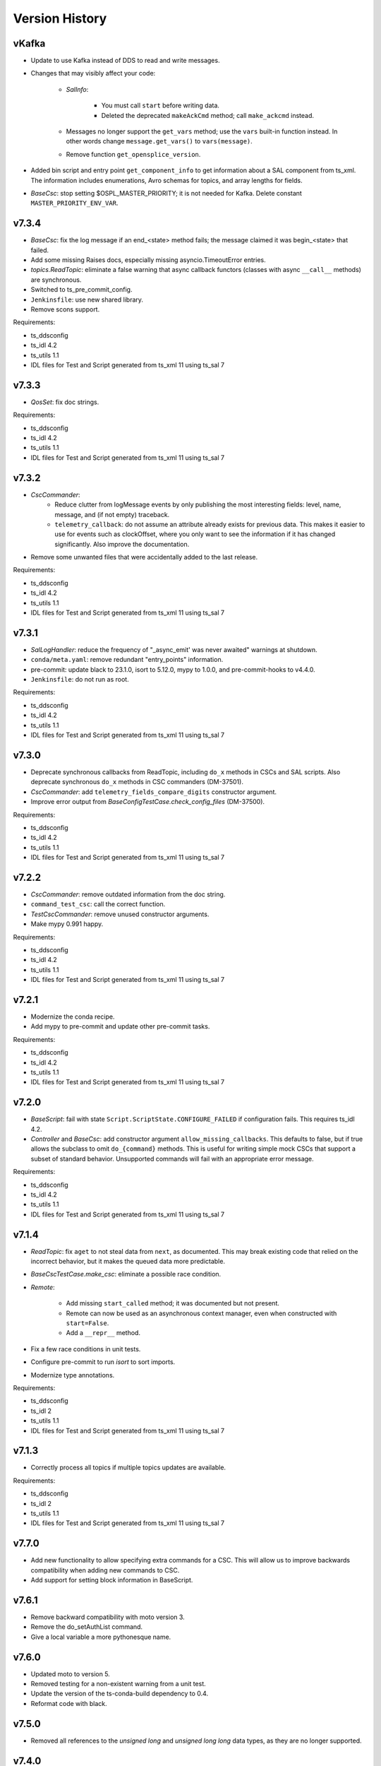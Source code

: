 .. py:currentmodule:: lsst.ts.salobj

.. _lsst.ts.salobj.version_history:

###############
Version History
###############

.. Version 8 of salobj will contain the kafka release.

vKafka
------

* Update to use Kafka instead of DDS to read and write messages.

* Changes that may visibly affect your code:

    * `SalInfo`:
    
        * You must call ``start`` before writing data.
        * Deleted the deprecated ``makeAckCmd`` method; call ``make_ackcmd`` instead.

    * Messages no longer support the ``get_vars`` method; use the ``vars`` built-in function instead.
      In other words change ``message.get_vars()`` to ``vars(message)``.
    * Remove function ``get_opensplice_version``.

* Added bin script and entry point ``get_component_info`` to get information about a SAL component from ts_xml.
  The information includes enumerations, Avro schemas for topics, and array lengths for fields.

* `BaseCsc`: stop setting $OSPL_MASTER_PRIORITY; it is not needed for Kafka.
  Delete constant ``MASTER_PRIORITY_ENV_VAR``.

v7.3.4
------

* `BaseCsc`: fix the log message if an end_<state> method fails; the message claimed it was begin_<state> that failed.
* Add some missing Raises docs, especially missing asyncio.TimeoutError entries.
* `topics.ReadTopic`: eliminate a false warning that async callback functors (classes with async ``__call__`` methods) are synchronous.
* Switched to ts_pre_commit_config.
* ``Jenkinsfile``: use new shared library.
* Remove scons support.

Requirements:

* ts_ddsconfig
* ts_idl 4.2
* ts_utils 1.1
* IDL files for Test and Script generated from ts_xml 11 using ts_sal 7

v7.3.3
------

* `QosSet`: fix doc strings.

Requirements:

* ts_ddsconfig
* ts_idl 4.2
* ts_utils 1.1
* IDL files for Test and Script generated from ts_xml 11 using ts_sal 7

v7.3.2
------

* `CscCommander`:
    * Reduce clutter from logMessage events by only publishing the most interesting fields: 
      level, name, message, and (if not empty) traceback.
    * ``telemetry_callback``: do not assume an attribute already exists for previous data.
      This makes it easier to use for events such as clockOffset, where you only want to see the information if it has changed significantly.
      Also improve the documentation.

* Remove some unwanted files that were accidentally added to the last release.

Requirements:

* ts_ddsconfig
* ts_idl 4.2
* ts_utils 1.1
* IDL files for Test and Script generated from ts_xml 11 using ts_sal 7

v7.3.1
------

* `SalLogHandler`: reduce the frequency of "_async_emit' was never awaited" warnings at shutdown.
* ``conda/meta.yaml``: remove redundant "entry_points" information.
* pre-commit: update black to 23.1.0, isort to 5.12.0, mypy to 1.0.0, and pre-commit-hooks to v4.4.0.
* ``Jenkinsfile``: do not run as root.

Requirements:

* ts_ddsconfig
* ts_idl 4.2
* ts_utils 1.1
* IDL files for Test and Script generated from ts_xml 11 using ts_sal 7

v7.3.0
------

* Deprecate synchronous callbacks from ReadTopic, including ``do_x`` methods in CSCs and SAL scripts.
  Also deprecate synchronous ``do_x`` methods in CSC commanders (DM-37501).
* `CscCommander`: add ``telemetry_fields_compare_digits`` constructor argument.
* Improve error output from `BaseConfigTestCase.check_config_files` (DM-37500).

Requirements:

* ts_ddsconfig
* ts_idl 4.2
* ts_utils 1.1
* IDL files for Test and Script generated from ts_xml 11 using ts_sal 7

v7.2.2
------

* `CscCommander`: remove outdated information from the doc string.
* ``command_test_csc``: call the correct function.
* `TestCscCommander`: remove unused constructor arguments.
* Make mypy 0.991 happy.

Requirements:

* ts_ddsconfig
* ts_idl 4.2
* ts_utils 1.1
* IDL files for Test and Script generated from ts_xml 11 using ts_sal 7

v7.2.1
------

* Modernize the conda recipe.
* Add mypy to pre-commit and update other pre-commit tasks.

Requirements:

* ts_ddsconfig
* ts_idl 4.2
* ts_utils 1.1
* IDL files for Test and Script generated from ts_xml 11 using ts_sal 7

v7.2.0
------

* `BaseScript`: fail with state ``Script.ScriptState.CONFIGURE_FAILED`` if configuration fails.
  This requires ts_idl 4.2.
* `Controller` and `BaseCsc`: add constructor argument ``allow_missing_callbacks``.
  This defaults to false, but if true allows the subclass to omit ``do_{command}`` methods.
  This is useful for writing simple mock CSCs that support a subset of standard behavior.
  Unsupported commands will fail with an appropriate error message.

Requirements:

* ts_ddsconfig
* ts_idl 4.2
* ts_utils 1.1
* IDL files for Test and Script generated from ts_xml 11 using ts_sal 7

v7.1.4
------

* `ReadTopic`: fix ``aget`` to not steal data from ``next``, as documented.
  This may break existing code that relied on the incorrect behavior, but it makes the queued data more predictable.
* `BaseCscTestCase.make_csc`: eliminate a possible race condition.
* `Remote`:

    * Add missing ``start_called`` method; it was documented but not present.
    * Remote can now be used as an asynchronous context manager, even when constructed with ``start=False``.
    * Add a ``__repr__`` method.

* Fix a few race conditions in unit tests.
* Configure pre-commit to run `isort` to sort imports.
* Modernize type annotations.

Requirements:

* ts_ddsconfig
* ts_idl 2
* ts_utils 1.1
* IDL files for Test and Script generated from ts_xml 11 using ts_sal 7

v7.1.3
------

* Correctly process all topics if multiple topics updates are available.

Requirements:

* ts_ddsconfig
* ts_idl 2
* ts_utils 1.1
* IDL files for Test and Script generated from ts_xml 11 using ts_sal 7

v7.7.0
------

* Add new functionality to allow specifying extra commands for a CSC.
  This will allow us to improve backwards compatibility when adding new commands to CSC.
* Add support for setting block information in BaseScript.


v7.6.1
------

* Remove backward compatibility with moto version 3.
* Remove the do_setAuthList command.
* Give a local variable a more pythonesque name.

v7.6.0
------

* Updated moto to version 5.
* Removed testing for a non-existent warning from a unit test.
* Update the version of the ts-conda-build dependency to 0.4.
* Reformat code with black.

v7.5.0
------

* Removed all references to the `unsigned long` and `unsigned long long` data types, as they are no longer supported.

v7.4.0
------

* CSCs now optionally check for an already-running instance when starting.
  This is always on when starting a CSC using the command line/entry point.
  It is off by default when constructing the CSC class directly, to make unit tests start more quickly.
  To support this:

  * Add optional constructor argument ``check_if_duplicate`` to `BaseCsc`, `ConfigurableCsc`, and `TestCsc`.
  * Add optional argument ``check_if_duplicate`` to `BaseCsc.make_from_cmd_line`.

  Note that existing subclasses need not change anything to get the new behavior.
  You may add optional constructor argument ``check_if_duplicate`` if you like, but it is not very useful.
* Added `topics.MockWriteTopic` and `make_mock_write_topics`.
  These are used to test writers (such as ESS data clients) without actually writing data to SAL.
* `topics.SetWriteResult`: change to a dataclass.
* `topics.WriteTopic`: change ``default_force_output`` from a class variable to an instance variable computed in the constructor.
  This simplifies subclassing and makes `topics.MockWriteTopic` practical.

v7.3.4
------

* `BaseCsc`: fix the log message if an end_<state> method fails; the message claimed it was begin_<state> that failed.
* Add some missing Raises docs, especially missing asyncio.TimeoutError entries.
* `topics.ReadTopic`: eliminate a false warning that async callback functors (classes with async ``__call__`` methods) are synchronous.
* Switched to ts_pre_commit_config.
* ``Jenkinsfile``: use new shared library.
* Remove scons support.

Requirements:

* ts_ddsconfig
* ts_idl 4.2
* ts_utils 1.1
* IDL files for Test and Script generated from ts_xml 11 using ts_sal 7

v7.3.3
------

* `QosSet`: fix doc strings.

Requirements:

* ts_ddsconfig
* ts_idl 4.2
* ts_utils 1.1
* IDL files for Test and Script generated from ts_xml 11 using ts_sal 7

v7.3.2
------

* `CscCommander`:
    * Reduce clutter from logMessage events by only publishing the most interesting fields:
      level, name, message, and (if not empty) traceback.
    * ``telemetry_callback``: do not assume an attribute already exists for previous data.
      This makes it easier to use for events such as clockOffset, where you only want to see the information if it has changed significantly.
      Also improve the documentation.

* Remove some unwanted files that were accidentally added to the last release.

Requirements:

* ts_ddsconfig
* ts_idl 4.2
* ts_utils 1.1
* IDL files for Test and Script generated from ts_xml 11 using ts_sal 7

v7.3.1
------

* `SalLogHandler`: reduce the frequency of "_async_emit' was never awaited" warnings at shutdown.
* ``conda/meta.yaml``: remove redundant "entry_points" information.
* pre-commit: update black to 23.1.0, isort to 5.12.0, mypy to 1.0.0, and pre-commit-hooks to v4.4.0.
* ``Jenkinsfile``: do not run as root.

Requirements:

* ts_ddsconfig
* ts_idl 4.2
* ts_utils 1.1
* IDL files for Test and Script generated from ts_xml 11 using ts_sal 7

v7.3.0
------

* Deprecate synchronous callbacks from ReadTopic, including ``do_x`` methods in CSCs and SAL scripts.
  Also deprecate synchronous ``do_x`` methods in CSC commanders (DM-37501).
* `CscCommander`: add ``telemetry_fields_compare_digits`` constructor argument.
* Improve error output from `BaseConfigTestCase.check_config_files` (DM-37500).

Requirements:

* ts_ddsconfig
* ts_idl 4.2
* ts_utils 1.1
* IDL files for Test and Script generated from ts_xml 11 using ts_sal 7

v7.2.2
------

* `CscCommander`: remove outdated information from the doc string.
* ``command_test_csc``: call the correct function.
* `TestCscCommander`: remove unused constructor arguments.
* Make mypy 0.991 happy.

Requirements:

* ts_ddsconfig
* ts_idl 4.2
* ts_utils 1.1
* IDL files for Test and Script generated from ts_xml 11 using ts_sal 7

v7.2.1
------

* Modernize the conda recipe.
* Add mypy to pre-commit and update other pre-commit tasks.

Requirements:

* ts_ddsconfig
* ts_idl 4.2
* ts_utils 1.1
* IDL files for Test and Script generated from ts_xml 11 using ts_sal 7

v7.2.0
------

* `BaseScript`: fail with state ``Script.ScriptState.CONFIGURE_FAILED`` if configuration fails.
  This requires ts_idl 4.2.
* `Controller` and `BaseCsc`: add constructor argument ``allow_missing_callbacks``.
  This defaults to false, but if true allows the subclass to omit ``do_{command}`` methods.
  This is useful for writing simple mock CSCs that support a subset of standard behavior.
  Unsupported commands will fail with an appropriate error message.

Requirements:

* ts_ddsconfig
* ts_idl 4.2
* ts_utils 1.1
* IDL files for Test and Script generated from ts_xml 11 using ts_sal 7

v7.1.4
------

* `ReadTopic`: fix ``aget`` to not steal data from ``next``, as documented.
  This may break existing code that relied on the incorrect behavior, but it makes the queued data more predictable.
* `BaseCscTestCase.make_csc`: eliminate a possible race condition.
* `Remote`:

    * Add missing ``start_called`` method; it was documented but not present.
    * Remote can now be used as an asynchronous context manager, even when constructed with ``start=False``.
    * Add a ``__repr__`` method.

* Fix a few race conditions in unit tests.
* Configure pre-commit to run `isort` to sort imports.
* Modernize type annotations.

Requirements:

* ts_ddsconfig
* ts_idl 2
* ts_utils 1.1
* IDL files for Test and Script generated from ts_xml 11 using ts_sal 7

v7.1.3
------

* Correctly process all topics if multiple topics updates are available.

Requirements:

* ts_ddsconfig
* ts_idl 2
* ts_utils 1.1
* IDL files for Test and Script generated from ts_xml 11 using ts_sal 7

v7.1.2
------

* Refine `stream_as_generator`:

  * Simplify the code to use loop.run_in_executor instead of being clever.
    (This also makes it compatible with Windows.)
  * Remove the now-unusable `encoding` argument.
  * Add a new `exit_str` argument.

* Fix CI ``Jenkinsfile``: change HOME to WHOME everywhere except final cleanup.

Requirements:

* ts_ddsconfig
* ts_idl 2
* ts_utils 1.1
* IDL files for Test and Script generated from ts_xml 11 using ts_sal 7

v7.1.1
------

* Pin the version of moto to be larger than or equal to 3.

Requirements:

* ts_ddsconfig
* ts_idl 2
* ts_utils 1.1
* IDL files for Test and Script generated from ts_xml 11 using ts_sal 7

v7.1.0
------

* Update for ts_sal 7, which is required:

  * Remove all references to the "priority" field (RFC-848).
  * Rename "{component_name}ID" fields to "salIndex" (RFC-849).

* `BaseCsc`: make ``start`` easier to use by making the handling of the initial state occur after ``start`` is done (using the new ``start_phase2`` `Controller` method).
  This allows CSCs to write SAL messages in ``start``, after calling ``await super().start()``, without worrying that transitioning to a non-default initial state writes contradictory information.
* `ConfigurableCsc`: always publish the configurationApplied event when transitioning from STANDBY to DISABLED state.
* `Controller`:

    * Add ``write_only`` constructor argument.
    * Add ``start_phase2`` method.

* `BaseScript`:

    * Replace optional ``descr`` argument with ``**kwargs`` in the ``amain`` and ``make_from_cmd_line`` class methods.
      This allows one to define a generic script class that can be used without subclassing, as long as the specifics can be defined by constructor arguments.
      An example is a script that can control the main or auxiliary telescope scheduler, with a constructor argument that specifies which one to control.

    * Simplify error handling in `BaseScript.amain`.
      Only return exit codes 0 (success) or 1.

* `SalInfo`:

    * Add ``write_only`` constructor argument.
    * Log whether authorization support is enabled at INFO level, instead of DEBUG level.

* `SalLogHandler`: support logging from threads.
* Modernize continuous integration ``Jenkinsfile``.
* Start using pyproject.toml.
* Use entry_points instead of bin scripts.
* Unpin the numpy version to be able to build with Python 3.10.

Requirements:

* ts_ddsconfig
* ts_idl 2
* ts_utils 1.1
* IDL files for Test and Script generated from ts_xml 11 using ts_sal 7

v7.0.1
------

* Fix some doc strings.
* `topics.RemoteCommand.start`: improve an error message.
* ``doc/conf.py``: make linters happier.

Requirements:

* ts_ddsconfig
* ts_idl 2
* ts_utils 1.1
* IDL files for Test and Script generated from ts_xml 11

v7.0.0
------

* Update the way configuration is handled to handle our new standard.

    * Write ``configurationApplied`` and ``configurationsAvailable`` events, instead of the obsolete ``settingsApplied`` and ``settingVersions``.
    * Stop writing the obsolete ``appliedSettingsMatchStart`` event.
    * Rename ``start`` command ``settingsToApply`` field to ``configurationOverride``.
    * Rename ``settings_to_apply`` arguments to ``override``.
    * Rename the ``--settings`` CSC command-line argument to ``--override``.
    * Ignore the ``require_settings`` CSC class constant.
      The new configuration system makes default configuration site-specific, and the default is usually fine.

* Warning: `ConfigurableCsc` now requires that environment variable ``LSST_SITE`` be defined.
  As a result:

    * `BaseCscTestCse`: set environment variable ``LSST_SITE`` in ``setUp`` and restore it in ``tearDown``.
      Subclasses with ``setUp`` and/or ``tearDown`` methods should call ``super().setUp()`` and/or ``super().tearDown()``.
    * If you have unit tests that do not inherit from `BaseCscTestCase` and construct a configurable CSC, you will have to manage the environment variable yourself.

* Breaking Changes:

  * Eliminate `BaseCsc.report_summary_state`.
    Use ``handle_summary_state`` instead.
  * Make `BaseCsc.fault` async.
  * Make `BaseScript.set_state` async.
  * Make `Controller.put_log_level` async.
  * Change `topics.CommandEvent`, `topics.CommandTelemetry` and `topics.WriteTopic` ``put`` and ``set_put`` to asynchronous `write` and `set_write`.
    ``write`` does not support writing a data instance; call ``set`` or ``set_write`` to set data.
  * Make `topics.ControllerCommand.ack` and ``ack_in_progress`` async and delete deprecated ``ackInProgress``.
  * `TestCsc`: eliminate the topic-type-specific ``make_random_[cmd/evt/tel]_[arrays/scalars]`` methods.
    Use the new ``make_random_[arrays/scalars]_dict`` methods, instead.
  * Delete ``assert_black_formatted`` and ``tests/test_black.py``; use pytest-black instead.
  * `IdlMetadata`: eliminate the ``str_length`` field (RFC-827).
  * Simplify construction of `topics.BaseTopic`, `topics.ReadTopic`, and `topics.WriteTopic`: use constructor argument ``attr_name`` instead of ``name`` and ``sal_prefix``.
  * `BaseConfigTestCase`: delete the ``get_module_dir`` method.
    It is no longer useful and was unsafe.

* Eliminate the following deprecated features:

    * Configuration schema must be defined in code; salobj will no longer read it from a file:

        * `ConfigurableCsc`: eliminate the deprecated ``schema_path`` constructor argument.
        * Update `check_standard_config_files` to require that the config schema be a module constant.

    * `BaseCsc`: class variable ``valid_simulation_modes`` may no longer be None and class variable ``version`` is required.
    * `CscCommander`: ``get_rounded_public_fields`` is gone; use ``get_rounded_public_data`` with the same arguments.
    * `Remote`: the ``tel_max_history`` constructor argument is gone.
    * `SalInfo`:

        * The ``makeAckCmd`` method is gone; use ``make_ackcmd``.
        * The ``truncate_result`` argument of ``make_ackcmd`` and the ``MAX_RESULT_LEN`` constant are gone.
          Don't worry about length limits.

    * `topics.ReadTopic.get`: eliminate the ``flush`` argument.
    * `topics.RemoteTelemetry`: the constructor no longer accepts the ``max_history`` argument.
    * Delete constants ``MJD_MINUS_UNIX_SECONDS`` and ``SECONDS_PER_DAY`` (use the values in ts_utils).
    * Delete functions (use the same-named version in ts_utils, unless otherwise noted):

        * ``angle_diff``
        * ``angle_wrap_center``
        * ``angle_wrap_nonnegative``
        * ``assertAnglesAlmostEqual``: use ts_utils ``assert_angles_almost_equal``
        * ``astropy_time_from_tai_unix``
        * ``current_tai``
        * ``index_generator``
        * ``make_done_future``
        * ``modify_environ``
        * ``set_random_lsst_dds_domain``: use ``set_random_lsst_dds_partition_prefix``
        * ``tai_from_utc_unix``
        * ``tai_from_utc``
        * ``utc_from_tai_unix``

* Other changes:

    * Stop acknowledging SAL commands with ``CMD_ACK`` (RFC-831).
    * Enhance `CscCommander.make_from_cmd_line` to support index = an IntEnum subclass.
    * Fix the OpenSplice version reported in the ``softwareVersions`` event.
      Report the value of environment variable ``OSPL_RELEASE`` instead of the version of the ``dds`` library.
    * Update ``Jenkinsfile`` to checkout ``ts_config_ocs``.

Requirements:

* ts_ddsconfig
* ts_idl 2
* ts_utils 1.1
* IDL files for Test and Script generated from ts_xml 11

v6.9.3
------

* Updated the version of astropy.

Requirements:

* ts_ddsconfig
* ts_idl 2
* ts_utils 1.1
* ts_xml 10.1
* IDL files for Test and Script generated by ts_sal 5
* SALPY_Test generated by ts_sal 5 or 6

v6.9.2
------

* Change `set_random_lsst_dds_partition_prefix` to use ``os.urandom``, which cannot be seeded, and to generate shorter strings.
* Fix a few places where ts_salobj's deprecated index_generator was still in use, instead of the version in ts_utils.
* `BaseCscTestCase`: add a ``setUp`` method that calls `set_random_lsst_dds_partition_prefix`.
  Retain the existing calls for backwards compatibility with subclasses that define ``setUp`` and don't call ``super().setUp()``.
* `SalInfo`: make ``start`` raise an exception if the instance is already closing or closed.

Requirements:

* ts_ddsconfig
* ts_idl 2
* ts_utils 1.1
* ts_xml 10.1
* IDL files for Test and Script generated by ts_sal 5
* SALPY_Test generated by ts_sal 5 or 6

v6.9.1
------

* Move index_generator to ts_utils.
  Keep a deprecated copy in ts_salobj, for backwards compatiblity.

Requirements:

* ts_ddsconfig
* ts_idl 2
* ts_utils 1.1
* ts_xml 10.1
* IDL files for Test and Script generated by ts_sal 5
* SALPY_Test generated by ts_sal 5 or 6

v6.9.0
------
* Use the new `parse_idl_file` and `make_dds_topic_class` functions in ADLink's ``ddsutil.py``, instead of our versions.
  This change requires ts-dds version 6.9 (community) or 6.10 (licensed) build 18.
* Remove deprecated support for environment variable ``LSST_DDS_DOMAIN``.
* `Remote` and `SalInfo`: improve retrieval of historical data in one special case:
  reading an indexed SAL component using index=0 in the `Remote` (meaning "read data from all indices").
  Formerly there would be only 1 sample of historical data: the most recent sample output with any index.
  Now retrieve the most recent sample *for each index*, in the order received.

Requirements:

* ts_ddsconfig
* ts_idl 2
* ts_utils 1
* ts_xml 10.1
* IDL files for Test and Script generated by ts_sal 5
* SALPY_Test generated by ts_sal 5 or 6

v6.8.1
------

Changes:

* ``test_dds_utils.py``: fix ``test_dds_get_version`` to handle the case that the ``dds`` module has a ``__version__`` attribute.
  This makes the test compatible with OpenSplice 6.11, while retaining compatibility with 6.10.

Requirements:

* ts_ddsconfig
* ts_idl 2
* ts_utils 1
* ts_xml 6.2
* IDL files for Test and Script generated by ts_sal 5
* SALPY_Test generated by ts_sal 5 or 6

v6.8.0
------

Changes:

* `BaseCsc`: output errorCode(errorCode=0, errorReport="", traceback="") when going to any non-fault state.
   Also log a critical error message when going to fault state.
   **Warning:** This change will break unit tests that read errorCode events.
* `CscCommander`: update documentation to expect no extra, unwanted generic commands.
  This reflects what you get with ts_xml 10 and ts_sal 6.
* Fix a new mypy error by not checking DM's `lsst/__init__.py` files.
* Remove all use of SALPY.
  Inter-language SAL communication is now tested in a separate integration test package.
* Update schema links to point to main instead of master.

Requirements:

* ts_ddsconfig
* ts_idl 2
* ts_utils 1
* ts_xml 6.2
* IDL files for Test and Script generated by ts_sal 5
* SALPY_Test generated by ts_sal 5 or 6

v6.7.0
------

Changes:

* Support optional authlist-based command authorization using environment variable ``LSST_DDS_ENABLE_AUTHLIST``.
* Modernize unit tests to use bare `assert`.
* `BaseScript`: support new checkpoint counting fields in Script SAL topics:
  ``totalCheckpoints`` in the ``metadata`` event and ``numCheckpoints`` in the ``state`` event.
* Update ``sal_scripts.rst`` to describe the `BaseScript.set_metadata` method.

Requirements:

* ts_ddsconfig
* ts_idl 2
* ts_utils 1
* ts_xml 10.1
* IDL files for Test and Script generated by ts_sal 5
* SALPY_Test generated by ts_sal 5 or 6

v6.6.4
------

Changes:

* Speed up creation of topics, and thus of controllers, CSCs, scripts and remotes.
  This uses new functions `parse_idl_file` and `make_dds_topic_class`.
  Used together, these are dramatically faster than ``ddsutil.get_dds_classes_from_idl``, because they only parse the IDL file once.

Requirements:

* ts_ddsconfig
* ts_idl 2
* ts_utils 1
* ts_xml 6.2
* IDL files for Test and Script generated by ts_sal 5
* SALPY_Test generated by ts_sal 5 or 6

v6.6.3
------

Changes:

* `BaseCsc.start`: if starting in a state other than the default state,
  add a brief delay after each state transition command.
  This assures that each summaryState event will have a unique value of private_sndStamp,
  avoiding a source of lost summaryState data in the EFD.

Requirements:

* ts_ddsconfig
* ts_idl 2
* ts_utils 1
* ts_xml 6.2
* IDL files for Test and Script generated by ts_sal 5
* SALPY_Test generated by ts_sal 5 or 6

v6.6.2
------

Changes:

* `SalInfo`: if the ``index`` constructor argument is an `enum.IntEnum` then save the value as is.
  Formerly the value was cast to an `int`, which lost information.

Requirements:

* ts_ddsconfig
* ts_idl 2
* ts_utils 1
* ts_xml 6.2
* IDL files for Test and Script generated by ts_sal 5
* SALPY_Test generated by ts_sal 5 or 6

v6.6.1
------

Changes:

* Eliminate some deprecation warnings by using ts_utils functions in all library code.
  I missed some usage of deprecated wrappers for make_done_future and various time functions in v6.6.0.
* Add missing instances of `with self.assertWarns` in unit tests that call deprecated wrapper functions.
* `astropy_time_from_tai_unix`: added a missing deprecation warning and changed it to call the version in ts_utils.
* Fix a "test_none_valid_simulation_modes_simulation_mode" warning in a unit test.

Requirements:

* ts_ddsconfig
* ts_idl 2
* ts_utils 1
* ts_xml 6.2
* IDL files for Test and Script generated by ts_sal 5
* SALPY_Test generated by ts_sal 5 or 6

v6.6.0
------

Changes:

* Moved basic functions to ts_utils, to make them available with fewer dependencies:

  * ``current_tai`` and similar time functions.
  * ``angle_wrap_center`` and similar angle functions.
  * ``make_done_future``.
  * test utilities ``assertAnglesAlmostEqual`` (called ``assert_angles_almost_equal`` in ts_utils) and ``modify_environ``.

* Added temporary wrappers for the code that was moved, for backwards compatibility.
  These wrappers issue a `DepreciationWarning` warning and will be removed in ts_salobj v7.

Requirements:

* ts_ddsconfig
* ts_idl 2
* ts_utils 1
* ts_xml 6.2
* IDL files for Test and Script generated by ts_sal 5
* SALPY_Test generated by ts_sal 5 or 6

v6.5.5
------

Changes:

* In `BaseCscTestCase.make_csc` Stop adding `StreamHandler` to the loggers.
  If debugging unit tests use `--log-cli-level` to show log messages.
* Fix `tests/test_speed.py` for when `lsst.verify` cannot be imported (needed for conda packages).

Requirements:

* ts_ddsconfig
* ts_idl 2
* ts_xml 6.2
* IDL files for Test and Script generated by ts_sal 5
* SALPY_Test generated by ts_sal 5 or 6

v6.5.4
------

Changes:

* Expanded mypy test coverage by enabling ``disallow_untyped_defs``.
  Fixed the resulting type errors.

Requirements:

* ts_ddsconfig
* ts_idl 2
* ts_xml 6.2
* IDL files for Test and Script generated by ts_sal 5
* SALPY_Test generated by ts_sal 5 or 6

v6.5.3
------

Changes:

* Change `set_random_lsst_dds_partition_prefix` to not use "." in the name,
  in order to work around a bug in OpenSplice 6.11.1.

Requirements:

* ts_ddsconfig
* ts_idl 2
* ts_xml 6.2
* IDL files for Test and Script generated by ts_sal 5
* SALPY_Test generated by ts_sal 5 or 6

v6.5.2
------

Changes:

* Stop using deprecated ``char`` and ``octet`` fields in the Test SAL component.
  They are ignored if present, for backwards compatibility.
* Updated the two included IDL files to remove the ``char`` and ``octet`` fields
  and updated the data to match that generated by ts_sal 6 pre-release (no significant changes).
* `parse_idl` bug fix: if the units was missing then it could not find the description.
  The only such field is the index field for indexed SAL components (e.g. ``TestID``).

Requirements:

* ts_ddsconfig
* ts_idl 2
* ts_xml 6.2
* IDL files for Test and Script generated by ts_sal 5
* SALPY_Test generated by ts_sal 5 or 6

v6.5.1
------

Changes:

* Prevent pytest from checking the generated ``version.py`` file.
  This is necessary in order to prevent ``mypy`` from checking that file.

Requirements:

* ts_ddsconfig
* ts_idl 2
* ts_xml 6.2
* IDL files for Test and Script generated by ts_sal 5
* SALPY_Test generated by ts_sal 5 or 6

v6.5.0
------

Changes:

* Add type annotations and check them with mypy.

Requirements:

* ts_ddsconfig
* ts_idl 2
* ts_xml 6.2
* IDL files for Test and Script generated by ts_sal 5
* SALPY_Test generated by ts_sal 5 or 6

v6.4.3
------

Changes:

* `topics.WriteTopic.set`: make NaNs compare equal when deciding if the data has changed.
  As a result, `topics.ControllerEvent.set_put` will no longer output a new event
  if the only change is to set NaN values to NaN again.
* `TestCsc` assert_arrays/scalars_equal methods: make NaNs compare equal.

Requirements:

* ts_ddsconfig
* ts_idl 2
* ts_xml 6.2
* IDL files for Test and Script generated by ts_sal 5
* SALPY_Test generated by ts_sal 5 or 6

v6.4.2
------

Changes:

* Bug fix: test_idl_parser was still expecting the private_host field to be present.
  It is now optional.

Requirements:

* ts_ddsconfig
* ts_idl 2
* ts_xml 6.2
* IDL files for Test and Script generated by ts_sal 5
* SALPY_Test generated by ts_sal 5 or 6

v6.4.1
------

Changes:

* Pin the versions of astropy and numpy.

Requirements:

* ts_ddsconfig
* ts_idl 2
* ts_xml 6.2
* IDL files for Test and Script generated by ts_sal 5
* SALPY_Test generated by ts_sal 5 or 6

v6.4.0
------

Changes:

* Added function `utc_from_tai_unix`.

Requirements:

* ts_ddsconfig
* ts_idl 2
* ts_xml 6.2
* IDL files for Test and Script generated by ts_sal 5
* SALPY_Test generated by ts_sal 5 or 6

v6.3.8
------

Changes:

* Make tests/test_salobj_to_either.py compatible with ts_sal 6.
* `DefaultingValidator`: document that defaults are only handled 2 levels deep.

Requirements:

* ts_ddsconfig
* ts_idl 2
* ts_xml 6.2
* IDL files for Test and Script generated by ts_sal 5
* SALPY_Test generated by ts_sal 5 or 6

v6.3.7
------

Changes:

* `CscCommander`: remove the ability to mark trailing comments with ``#``.
* `CscCommander`: add the ability to quote parameters, allowing them to contain spaces.

Requirements:

* ts_ddsconfig
* ts_idl 2
* ts_xml 6.2
* IDL files for Test and Script generated by ts_sal 5
* SALPY_Test generated by ts_sal 5

v6.3.6
------

Changes:

* `BaseScript` and `ConfigurableCsc`: ignore a ``metadata`` dict entry, if present, in config files.

Requirements:

* ts_ddsconfig
* ts_idl 2
* ts_xml 6.2
* IDL files for Test and Script generated by ts_sal 5
* SALPY_Test generated by ts_sal 5

v6.3.5
------

Changes:

* `CscCommander`: handle bool command arguments correctly.
  Allow any of 0, 1, f, t, false, true (case blind).
* Rewrite the configuration documentation to reduce duplication with the documentation for ts_ddsconfig.

Requirements:

* ts_ddsconfig
* ts_idl 2
* ts_xml 6.2
* IDL files for Test and Script generated by ts_sal 5
* SALPY_Test generated by ts_sal 5

v6.3.4
------

Changes:

* Improve handling of errors in the constructor in `SalInfo`, `Controller`, `BaseCsc` and `BaseScript`:
  Make sure the close methods will not access missing attributes.
* `BaseCsc`: check the simulation mode before calling the parent class's constructor, to avoid needlessly constructing a `Domain`.
* `BaseCsc`: remove internal variable ``_requested_summary_state``.

Requirements:

* ts_ddsconfig
* ts_idl 2
* ts_xml 6.2
* IDL files for Test and Script generated by ts_sal 5
* SALPY_Test generated by ts_sal 5

v6.3.3
------

Changes:

* Format the code using black 20.8b1.

Requirements:

* ts_ddsconfig
* ts_idl 2
* ts_xml 6.2
* IDL files for Test and Script generated by ts_sal 5
* SALPY_Test generated by ts_sal 5

v6.3.2
------

Changes:

* Use ``import unittest.mock`` instead of ``import unittest`` when using mocks.

Requirements:

* ts_ddsconfig
* ts_idl 2
* ts_xml 6.2
* IDL files for Test and Script generated by ts_sal 5
* SALPY_Test generated by ts_sal 5

v6.3.1
------

Changes:

* `BaseCscTestCase`: add ``timeout`` argument to ``check_bin_script``.
* Stop using the abandoned ``asynctest`` library.
* Update test function `modify_environ` to use `unittest.mock.patch` and use it in all tests
  that modify os.environ (except we still don't reset env var ``LSST_DDS_PARTITION_PREFIX``
  after calling `set_random_lsst_dds_partition_prefix`, which is a potential issue).
* `SalInfo`: remove read conditions from the contained dds WaitSet when closing.
  ADLink suggested doing this (in my case 00020504) to avoid spurious error messages at shutdown.
* `topics.RemoteCommand`: fix a documentation error and improve the documentation
  for the ``wait_done`` argument to the ``start``, ``set_start``, and ``next_ackcmd`` methods.
* `BaseCsc` and `CscCommander`: improve the documentation
  for the ``index`` argument to the ``amain`` and ``make_from_cmd_line`` class methods.
* `Controller`: stop ignoring optional extra commands.
  ts_xml must now specify the correct commands for each SAL component.

Requirements:

* ts_ddsconfig
* ts_idl 2
* ts_xml 6.2
* IDL files for Test and Script generated by ts_sal 5
* SALPY_Test generated by ts_sal 5

v6.3.0
------

Deprecations:

* Deprecate `BaseCsc.set_simulation_mode`. Note that `BaseCsc.implement_simulation_mode`,
  and allowing ``valid_simulation_modes = None`` have both been deprecated for some time.
  Please move all simulation mode handling to the constructor (if synchronous) or `BaseCsc.start` (if not).
* Deprecate omitting the ``version`` class attribute of CSCs.
* Deprecate `ConfigurableCsc` constructor argument ``schema_path``; please specify ``config_schema`` instead.

Changes:

* `BaseCsc`: support better help for the ``--simulate`` command-line argument,
  via a new ``simulation_help`` class variable which defaults to `None`.
  If not `None` and the CSC supports simulation, use this variable as the help string
  for the ``--simulate`` command-line argument.
* `BaseCsc`: set the simulation mode attribute in the constructor,
  instead of waiting until partway through the ``start`` method.
  Warning: if ``valid_simulation_modes`` is None then we cannot check it first, but should be checked later.
* `BaseCsc`: if there is no ``version`` attribute,
  set the ``cscVersions`` field of the ``softwareVersions`` event to "?",
  instead of "" (that was a bug), and issue a deprecation warning.
* `ConfigurableCsc`: add constructor argument ``config_schema``.
  this is the preferred way to specify the configuration schema because it allows the schema to be code,
  which simplifies packaging and distribution.
* `BaseConfigTestCase`: added argument ``schema_name`` to ``check_standard_config_files``
  and made ``sal_name`` optional.
* Update test for warnings to include testing for the correct message.
  This makes sure the correct warning is seen (or not seen).

Requirements:

* ts_ddsconfig
* ts_idl 2
* ts_xml 6.2
* IDL files for Test and Script generated by ts_sal 5
* SALPY_Test generated by ts_sal 5

v6.2.4
------

Changes:

* Remove test_no_commands from test_sal_info.py because ts_xml 8 no longer has a SAL component with no commands.
  This makes ts_salobj compatible with bohth ts_xml 7.1 and 8.
* Update doc/conf.py to work with documenteer 0.6.

Requirements:

* ts_ddsconfig
* ts_idl 2
* ts_xml 6.2
* IDL files for Test and Script generated by ts_sal 5
* SALPY_Test generated by ts_sal 5

v6.2.3
------

Changes:

* Add ``noarch: generic`` to the ``build`` section of ``conda/meta.yaml``.

Requirements:

* ts_ddsconfig
* ts_idl 2
* ts_xml 6.2
* IDL files for Test, Script, and LOVE generated by ts_sal 5
* SALPY_Test generated by ts_sal 5

v6.2.2
------

Changes:

* `CscCommander`: add a digits argument to telemetry_callback method.
* Documentation: document that configuration label names must be valid python identifiers,
  and must not begin with ``_`` (underscore).

Requirements:

* ts_ddsconfig
* ts_idl 2
* ts_xml 6.2
* IDL files for Test, Script, and LOVE generated by ts_sal 5
* SALPY_Test generated by ts_sal 5

v6.2.1
------

Changes:

* Added context manager `modify_environ` to temporarily modify environment variables in unit tests.
  This is rather heavyweight (it copies `os.environ`), so I don't recommended it for production code.
* `BaseScript`: modified the constructor to restore the original value (or lack of value)
   of environment variable ``OSPL_MASTER_PRIORITY``, after setting it to 0 to build the `Domain`.
* `AsyncS3Bucket`: simplified to not temporarily set environment variables holding ASW S3 secrets in mock mode.
  It turns out the ``moto`` mocking system already does this (and I added a test to verify that).
* `BaseCsc`: improved the output of ``_do_change_state`` to avoid an unnecessary traceback
  if the called code raises `ExpectedError`.

Requirements:

* ts_ddsconfig
* ts_idl 2
* ts_xml 6.2
* IDL files for Test, Script, and LOVE generated by ts_sal 5
* SALPY_Test generated by ts_sal 5

v6.2.0
------

Deprecations:

* `CscCommander.get_rounded_public_fields` is deprecated. Call `CscCommander.get_rounded_public_data` instead.

Changes:

* Improve `CscCommander`:

    * Add ``exclude_commands`` and ``telemetry_fields_to_not_compare`` constructor arguments.
    * Add method ``format_dict``.
    * Renamed method ``get_rounded_public_fields`` to ``get_rounded_public_data``, for consistency.
      The old method remains, for backwards compatibility, but is deprecated.
    * Round telemetry to 2 digits by default, instead of 4.
      That should greatly reduce the need to write custom code for CSC commanders.

* Improve `Controller` to fail in the constructor if the ``authList`` event is missing.
  The event was already required; this change simply reports the error earlier and more clearly.

Requirements:

* ts_ddsconfig
* ts_idl 2
* ts_xml 6.2
* IDL files for Test, Script, and LOVE generated by ts_sal 5
* SALPY_Test generated by ts_sal 5

v6.1.2
------

Changes:

* Fixed documented range of values for LSST_DDS_DOMAIN_ID in configuration.
  According to the reply to an ADLink ticket I filed their manual is in error; 0 and 230 are fine.
* Require ts_xml 6.2 or later.
  Removed a small piece of ts_xml 6.1 compatibility code from tests/test_csc_configuration.py.
* Add installation instructions.

Requirements:

* ts_ddsconfig
* ts_idl 2
* ts_xml 6.2
* IDL files for Test, Script, and LOVE generated by ts_sal 5
* SALPY_Test generated by ts_sal 5

v6.1.1
------

Document updates:

* Document environment variable LSST_DDS_DOMAIN_ID in configuration.
* Fix two incorrect references to AckCmdType.

Requirements:

* ts_ddsconfig
* ts_idl 2
* ts_xml 6.2
* IDL files for Test, Script, and LOVE generated by ts_sal 5
* SALPY_Test generated by ts_sal 5


v6.1.0
------

Backwards-incompatible changes:

    * ``initial-state`` can no longer be `salobj.State.FAULT` when constructing a CSC.
      This may break some unit tests.

Changes:

* Gets its configuration from the new ``ts_ddsconfig`` package.
* Improved support for specifying the initial state of the CSC:

    * Add ``enable_cmdline_state`` class variable, which defaults to False.
      If True then `BaseCsc.amain` adds ``--state`` and (if relevant) ``--settings`` command-line argument`.
    * Added constructor argument ``settings_to_apply`` to `BaseCsc` and `ConfigurableCsc`.
      If you have a configurable CSC then you should add this parameter to your constructor.
    * CSCs now handle ``initial_state`` differently: the CSC starts in the default initial state
      and `BaseCsc.start` transitions to each intermediate state in turn.
    * As a result, ``initial_state`` can no longer be `State.FAULT`.

* Added function `get_expected_summary_states`.
* Improved `BaseCsc.amain` to accept an `enum.IntEnum` as the value of the index parameter.
  This restricts the allowed values and describes each value in the help.
* Improved `BaseCscTestCase.assert_next_sample` to try to cast read SAL values to the apppropriate enum,
  if the expected value is an instance of `enum.IntEnum`.
  This makes errors easier to understand.
* Improved `Controller` startup: commands will be ignored until the `Controller` has (at least mostly) started.
  This avoids mysterious errors from commanding a partially constructed SAL component.
* Improved the output of `BaseCscTestCase` if the subprocess dies.
* Uses ``pre-commit`` instead of a custom git pre-commit hook.
  You may have to do the following to take advantage of it:

    * Run `pre-commit install` once.
    * If directed, run `git config --unset-all core.hooksPath` once.

How to update your Code. Except as noted, all changes are backwards compatible with ts_salobj 6.0:

* If your CSC overrides the `BaseCsc.start` method, make sure it calls ``await super().start()``
  at or near the *end* of your ``start`` method, not the beginning.
  This is because `BaseCsc.start()` can now call state transition commands,
  which will trigger calls to `BaseCsc.handle_summary_state`;
  thus your CSC should be as "started" as practical before calling ``await super().start()``.
* If you wish to be able to specify the initial state of your CSC from the command line:

  * Set class variable ``enable_cmdline_state`` to True.
  * If your CSC is configurable and does not have a usable default configuration
    (so it *must* have settings specified in the ``start`` command)
    specify class variable ``settings_required = True``.
    This is rare, but Watcher is one such CSC.

* If you have a configurable CSC, add constructor argument ``settings_to_apply=""`` and pass it (by name) to ``super().__init__``.
  This is essential if you set ``enable_cmdline_state = True``, and useful for unit tests even if not.
  This change is *not* backwards compatible with ts_salobj 6.0.
* If your CSC is "externally commandable" (it does not quit in OFFLINE state)
  specify class variable ``default_initial_state = salobj.State.OFFLINE``.

Requirements:

* ts_ddsconfig
* ts_idl 2
* ts_xml 6.1 (older versions might work but have not been tested)
* IDL files for Test, Script, and LOVE generated by ts_sal 5
* SALPY_Test generated by ts_sal 5

v6.0.4
------

Changes:

* Fix `SalLogHandler.emit` to handle message and traceback data with unencodable characters,
  and to never raise an exception.
  This fixes `DM-27380 <https://jira.lsstcorp.org/browse/DM-27380>`_
* Beef up the unit test for invalid configuration to make sure the correct exception is raised
  and that the CSC can still be configured.

Requirements:

* ts_idl 2
* ts_xml 6.1 (older versions might work but have not been tested)
* IDL files for Test, Script, and LOVE generated by ts_sal 5
* SALPY_Test generated by ts_sal 5

v6.0.3
------

Changes:

* Fix an entry in ``Writing a CSC`` about setting ``evt_softwareVersions`` and ``evt_settingsApplied``.

Requirements:

* ts_idl 2
* ts_xml 6.1 (older versions might work but have not been tested)
* IDL files for Test, Script, and LOVE generated by ts_sal 5
* SALPY_Test generated by ts_sal 5

v6.0.2
------

Changes:

* Add support for class variable ``version`` to `BaseCsc`:

    * If ``version`` is set, report it in the ``cscVersion`` field of the ``softwareVersions`` event.
    * If ``version`` is set, add a ``--version`` command-line argument to `BaseCsc.amain`
      that prints the version and quits.
      Otherwise do not add that command-line argument.
      Note: formerly the ``--version`` command-line argument was always present, but returned the version of ts_salobj.

* Update "Writing a CSC" documentation accordingly.
* Improved error handling in `BaseCscTestCase.make_csc`.
  Fails gracefully if the CSC or Remote cannot be constructed.
* The deprecated `lsst.ts.salobj.test_utils` submodule is gone; use `lsst.ts.salobj` directly.

Requirements:

* ts_idl 2
* ts_xml 6.1 (older versions might work but have not been tested)
* IDL files for Test, Script, and LOVE generated by ts_sal 5
* SALPY_Test generated by ts_sal 5

v6.0.1
------

Changes:

* Fixed a bug in `assert_black_formatted`: it did not exclude enough files.
  Note: to exclude ``version.py`` you must specify it in ``.gitignore`` as ``version.py``,
  not by its full path (e.g. do not specify ``python/lsst/ts/salobj/version.py``).

Requirements:

* ts_idl 2
* ts_xml 6.1 (older versions might work but have not been tested)
* IDL files for Test, Script, and LOVE generated by ts_sal 5
* SALPY_Test generated by ts_sal 5

v6.0.0
------

Backward Incompatible Changes:

* All SAL components on your system must use ts_salobj v6, ts_sal v5, and ts_idl v2.
* All quality of service (QoS) settings are now defined in ts_idl ``idl/QoS.xml``, both for ts_salobj v6 and ts_sal v5.
  Thus QoS changes no longer require any code changes.
  This change requires ts_idl v2.
* This new QoS file has 4 separate profiles for: commands, events, telemetry topics, and the ackcmd topic,
  and, as of this writing, each profile is different.
* Topics use a new DDS partition naming scheme.
* `topics.ReadTopic.get` now defaults to *not* flushing the queue.
  Also specifying the ``flush`` argument is now deprecated; the argument will be removed in a future version of salobj.
* Requires ts_xml 6 and IDL files built with ts_sal 5, for authorization support.
* Commands are no longer acknowledged with ``CMD_INPROGRESS`` if the do_xxx callback function is asynchronous.
  This was needlessly chatty.
  Instead users are expected to issue such an ack manually (e.g. by calling `topics.ControllerCommand.ack_in_progress`)
  when beginning to execute a command that will take significant time before it is reported as ``CMD_COMPLETE``.
* The `force_output` argument to `topics.ControllerEvent.set_put` is now keyword-only.
* Removed constant ``DDS_READ_QUEUE_LEN``.
  It is very unlikely that any code outside of ts_salobj was using this.
* Removed ``bin/purge_topics.py`` command-line script, because it is no longer needed.
* Removed many deprecated features:

    * Removed ``main`` method from `BaseCsc` and `BaseScript`.
      Call `BaseCsc.amain` or `BaseScript.amain` instead, e.g. ``asyncio.run(MyCSC(index=...))`` or ``asyncio.run(MyScript.amain())``.
    * Removed ``initial_simulation_mode`` argument from `BaseCsc` and `ConfigurableCsc`.
      Use ``simulation_mode`` instead.
    * Removed support for calling `BaseCsc.fault` without an error code or report; both must now be specified.
    * Removed support for setting ``BaseCsc.summary_state`` directly.
      To transition your CSC to a FAULT state call the `BaseCsc.fault` method.
      Unit tests may call the `set_summary_state` function or issue the usual state transition commands.
    * Removed the `SalInfo.idl_loc` property; use ``SalInfo.metadata.idl_path`` instead.
    * Removed the `max_history` argument from `topics.ControllerCommand`\ 's constructor.
      Commands are volatile, so historical data is not available.

Deprecations:

* Simplified simulation mode support in CSCs.
  This is described in :ref:`simulation mode<lsst.ts.salobj-simulation_mode>` and results in the following deprecations:

  * CSCs should now set class variable ``valid_simulation_modes``, even if they do not support simulation.
    Failure to do so will result in a deprecation warning, but supports the old way of doing things.
  * Deprecated `BaseCsc.implement_simulation_mode`.
    Start your simulator in whichever other method seems most appropriate.
  * Deprecated the need to override `BaseCsc.add_arguments` and `BaseCsc.add_kwargs_from_args` to add the ``--simulate`` command-line argument.
    This argument is added automatically if ``valid_simulation_modes`` has more than one entry.

* Renamed environment variable ``LSST_DDS_DOMAIN`` to ``LSST_DDS_PARTITION_PREFIX``.
  The old environment variable is used, with a deprecation warning, if the new one is not defined.
* Renamed `SalInfo.makeAckCmd` to `SalInfo.make_ackcmd`.
  The old method is still available, but issues a deprecation warning.
* Renamed `ControllerCommand.ackInProgress` to `ControllerCommand.ack_in_progress` and added a required `timeout` argument.
   The old method is still available, but issues a deprecation warning.
* `Remote`: the ``tel_max_history`` constructor argument is deprecated and should not be specified.
  If specified it must be 0 (or `None`, but please don't do that).
* `topics.RemoteTelemetry`: the ``max_history`` constructor argument is deprecated and should not be specified.
  If specified then it must be 0 (or `None`, but please don't do that).

Changes:

* Implemented authorization support, though that is off by default for now.
  This will not be complete until ts_sal has full support.
* Simplified the simulation support in CSCs, as explained in Deprecations above.
* Added ``--loglevel`` and ``--version`` arguments to `BaseCsc`\ 's command-line argument parser.
* `CscCommander` now rounds float arrays when displaying events and telemetry (it already rounded float scalars).
* `CscCommander` now supports unit testing.
  To better support unit testing, please write output using the new `CscCommander.output` method, instead of `print`.
* Added support for running without a durability service:
  set environment variable ``LSST_DDS_HISTORYSYNC`` to a negative value to prevent waiting for historical data.
* Added the `get_opensplice_version` function.
* If a command is acknowledged with ``CMD_INPROGRESS`` then the command timeout is extended by the ``timeout`` value in the acknowledgement.
  Thus a slow command will need a long timeout as long as command issues a ``CMD_INPROGRESS`` acknowledgement with a reasonable ``timeout`` value.
* Added the ``settingsToApply`` argument to `BaseCscTestCase.check_standard_state_transitions`,
  to allow testing CSCs that do not have a default configuration.
* Environment variable ``LSST_DDS_IP`` is no longer used.
* The ``private_host`` field of DDS topics is no longer read nor set.
* Updated the git pre-commit hook to prevent the commit if black formatting needed.
  This encourages the user to properly commit the necessary reformatting.
* Update ``Jenkinsfile`` to disable concurrent builds and clean up old log files.
* Removed the ``.travis.yml`` file because it duplicates testing done in Jenkins.
* Use `asynco.create_task` instead of deprecated `asyncio.ensure_future`.
* Added property `topics.ReadTopic.nqueued`.
* Fixed a bug in `topics.ReadTopic.aget`: if multiple messages arrived in the DDS queue while waiting, it would return the oldest message, rather than the newest.
* Improved the documentation for `topics.ReadTopic`.
* Read topics now use a named constant ``DEFAULT_QUEUE_LEN`` as the default value for ``queue_len``, making it easy to change in future.
* Modified the way DDS data is read to lower the risk of the DDS read queue filling up.
* Improved cleanup to fix warnings exposed by setting $PYTHONDEVMODE=1.
* Improved ``Jenkinsfile`` to run tests with ``pytest`` instead of ``py.test``.

Requirements:

* ts_idl 2
* ts_xml 6.1 (older versions might work but have not been tested)
* IDL files for Test, Script, and LOVE generated by ts_sal 5
* SALPY_Test generated by ts_sal 5

v5.17.2
------=

Changes:

* Work around a bug in licensed OpenSplice 6.10.4 and 6.10.3 (case 00020647).
  The workaround is compatible with the community edition of OpenSplice 6.9.190705.

Requirements:

* ts_idl 1
* ts_xml 4.7
* IDL files for Test, Script, and LOVE generated by ts_sal 4.1 or later
* SALPY_Test generated by ts_sal 4.1 or later

v5.17.1
------=

Changes:

* Bug fix: `BaseCscTestCase.check_bin_script` now sets a random ``LSST_DDS_DOMAIN``, just like ``make_csc``.

Requirements:

* ts_idl 1
* ts_xml 4.7
* IDL files for Test, Script, and LOVE generated by ts_sal 4.1 or later
* SALPY_Test generated by ts_sal 4.1 or later

v5.17.0
------=

Changes:

* Added the `CscCommander.start` method and the ``--enable`` command-line flag.
* Added the `SalInfo.name_index` property.
* Made `SalInfo` an async contextual manager. This is primarily useful for unit tests.

Requirements:

* ts_idl 1
* ts_xml 4.7
* IDL files for Test, Script, and LOVE generated by ts_sal 4.1 or later
* SALPY_Test generated by ts_sal 4.1 or later

v5.16.0
------=

Changes:

* Add the ``filter_ackcmd`` argument to `ReadTopic`\ 's constructor.
* Improve Jenkins.conda cleanup.

Requirements:

* ts_idl 1
* ts_xml 4.7
* IDL files for Test, Script, and LOVE generated by ts_sal 4.1 or later
* SALPY_Test generated by ts_sal 4.1 or later

v5.15.2
------=

Changes:

* Made `RemoteCommand.next` capable of being called by multiple coroutines at the same time.
  This change should also eliminate a source of index errors.
* Bug fix: two tests in ``test_topics.py`` failed if ``LSST_DDS_IP`` was defined.

Requirements:

* ts_idl 1
* ts_xml 4.7
* IDL files for Test, Script, and LOVE generated by ts_sal 4.1 or later
* SALPY_Test generated by ts_sal 4.1 or later

v5.15.1
------=

Changes:

* Updated for compatibility with ts_sal 4.2, while retaining compatibility with 4.1
  This required a small change to one unit test.

Requirements:

* ts_idl 1
* ts_xml 4.7
* IDL files for Test, Script, and LOVE generated by ts_sal 4.1 or later
* SALPY_Test generated by ts_sal 4.1 or later

v5.15.0
------=

Changes:

* Add `angle_wrap_center` and `angle_wrap_nonnegative` functions.
* Broke the test of black formatting out into its own test file ``test_black.py``,
  to make it easier to copy into other packages.

Requirements:

* ts_idl 1
* ts_xml 4.7
* IDL files for Test, Script, and LOVE generated by ts_sal 4.1 or later
* SALPY_Test generated by ts_sal 4.1 or later

v5.14.0
------=

Changes:

* Add ``create`` and ``profile`` arguments to `AsyncS3Bucket`\ 's constructor.
* Add ``other`` and ``suffix`` arguments to `AsyncS3Bucket.make_key`.
* Change `current_tai`, `current_tai_from_utc`, `tai_from_utc`, and `tai_from_utc_unix` to return `float`.
    Formerly they returned a `numpy.float64` scalar (though `current_tai` returned a `float` if using ``CLOCK_TAI``).
* Add ``timeout`` argument to `BaseCscTestCase.make_csc` to handle CSCs that are very slow to start.
* Added minimal compatibility with ts_xml 5.2: the new generic ``setAuthList`` command.
  `Controller` can be constructed, but the command is not yet supported.
* Sped up ``test_csc.py`` by reducing a needlessly long timeout introduced in v5.12.0.

Requirements:

* ts_idl 1
* ts_xml 4.7
* IDL files for Test, Script, and LOVE generated by ts_sal 4.1 or later
* SALPY_Test generated by ts_sal 4.1 or later

v5.13.1
------=

Changes:

* Enable test of IDL topic metadata for array fields. This requires IDL files generated by ts_sal 4.1 or later.
* Make some improvements to ``setup.py`` to add requirements.
* Add build/upload pypi package to Jenkinsfile.conda.

Requirements:

* ts_idl 1
* ts_xml 4.7
* IDL files for Test, Script, and LOVE generated by ts_sal 4.1 or later
* SALPY_Test generated by ts_sal 4.1 or later

v5.13.0
------=

Backwards incompatible changes:

* `topics.RemoteCommand.set` and `topics.RemoteCommand.set_start` now start from a fresh data sample,
  rather than using the parameters for the most recent command (``self.data``) as defaults.
  This makes behavior easier to understand and avoids unpleasant surprises.
  It should affect very little code, since most code specifies all parameters for each call.

Other changes:

* `current_tai` now uses the system TAI clock, if available (only on Linux) and if it gives a reasonable time.
  Salobj logs a warning such as ``current_tai uses current_tai_from_utc; clock_gettime(CLOCK_TAI) is off by 37.0 seconds``
  if CLOCK_TAI does not give a reasonable time.
  This warning indicates that salobj is computing TAI from the standard UTC-ish system clock;
  that time will be accurate on most days, but it will be off by up to a second on the day of a leap second.
* `set_summary_state` now accepts ``settingsToApply=None``.
  Formerly it was not supported, but might work.
* Improved IO errors handling while accessing schema, labels and configuration
  file in `ConfigurableCsc`.
* `ConfigurableCsc.get_default_config_dir` renamed to
  `ConfigurableCsc._get_default_config_dir`.

Requirements:

* ts_idl 1
* ts_xml 4.7
* IDL files for Test, Script, and LOVE.
* SALPY_Test generated by ts_sal 4 (for unit tests)

v5.12.0
------=

Backwards incompatible changes:

* Many methods of topics in `Remote`\ s now raise `RuntimeError` if the remote has not yet started.
  This may cause some code (especially unit tests) to fail with a `RuntimeError`.
  The fix is to make sure the code waits for `Remote.start_task` before trying to read data or issue commands.
  In unit tests consider using ``async with salobj.Remote(...) as remote:``.
  The methods that raise are:

  * Data reading methods: `topics.ReadTopic.has_data`, `topics.ReadTopic.aget`,  `topics.ReadTopic.get`,
    `topics.ReadTopic.get_oldest`, and `topics.ReadTopic.next`.
  * Command issuing methods: `topics.RemoteCommand.start` and `topics.RemoteCommand.set_start`.

Other changes:

* Fixed an error in `name_to_name_index`: it could not handle names that contained integers (DM-24933).
* Fixed an error in `BaseCscTestCase.make_csc`: ``log_level`` was ignored after the first call, and also ignored if the level was greater than (verbosity less than) WARNING.
* Improved `BaseCscTestCase.make_csc` to allow ``log_level=None`` (do not change the log level) and make that the default.
* Update `BaseScript.start` to wait for its remotes to start.
* Update `CscCommander` to include the received time as part of event and telemetry output.
* Improved the error message from `BaseCscTestCase.assert_next_sample` to specify which field failed.
* Improved tests/test_speed.py:

    * Fixed a bug: the measurement "salobj.CreateClasses" was reported as the inverse of the correct value.
    * Do not fail the read speed measurements if samples are lost; writing is faster than reading, so some loss is likely.
      Instead, print the number of samples lost.
    * Improve the measurement "salobj.ReadTest_logLevel" by ignoring an extra logLevel event output by `Controller`.
    * Be more careful about shutting down the topic writer subprocess.
      This eliminates a warning about an unclosed socket.
    * Reduced the number of samples read and written, since it doesn't affect the measurements,
      speeds up the test, and may reduce lost samples.
    * Removed the combined read/write speed test because it is redundant with the tests added in v5.11.0.

* Minor improvements to ``test_salobj_to_either.py`` and ``test_salpy_to_either.py``,
  including printing how long it takes to create the listeneners,
  which is an upper limit (and decent approximation) of how long it waits for historical data.
* Made time limits in unit tests more generous and simpler.
  This should help test robustness on computers that are slow or starved for resources.
* Fixed flake8 warnings about f strings with no {}.
* Removed deprecated ``sudo: false`` entry from ``.travis.yml``, in order to allow github checks to pass once again.
* Modified `assert_black_formatted` to ignore ``version.py``.

Requirements:

* ts_idl 1
* ts_xml 4.7
* IDL files for Test, Script, and LOVE.
* SALPY_Test generated by ts_sal 4 (for unit tests)

v5.11.0
------=

Major changes:

* Update CscCommander to support custom commands and to run commands in the background.
* Add new speed tests for issuing commands, reading small and large topics, and writing small and large topics.
  Results of the speed tests are uploaded to SQuaSH by Jenkins.
* Add new function `assert_black_formatted` to simplify making sure code remains formatted with ``black``,
  and a unit test that calls the function.
* Increased the shutdown delay in `Controller` from 0.5 seconds to 1 second,
  in order to give `Remote`\ s a bit more time to read final SAL/DDS messages.
  This may require tweaking timeouts in unit tests that wait for a controller to quit.

Other changes:

* Update the CSC documentation to move the details for configurable CSCs to a new section.
* Change `SalInfo` to only set the log level if it is less verbose than `loggint.INFO`.
  That makes it easier to set a more verbose level in unit tests.
* Update a unit test for compatibility with the pending release of ts_xml 5.2.
* Made ``test_salpy_to_either.py`` more robust by increasing the polling rate for messages.

Requirements:

* ts_idl 1
* ts_xml 4.7
* IDL files for Test, Script, and LOVE.
* SALPY_Test generated by ts_sal 4 (for unit tests)

v5.10.0
------=

Major changes:

* Sped up DDS message read and write by a factor of 8, as reported by ``tests/test_speed.py``.
  This was done by speeding up `tai_from_utc`, which turned out to be the bottleneck.
* Add function `tai_from_utc_unix`, which does most of the work for `tai_from_utc`.

Minor changes:

* Improved the Jenkins file handling for building and uploading the documentation.
  If building the documentation fails then the Jenkins job fails.
  If uploading the documentation fails then the Jenkins job is marked as unstable.

Notes:

* `tai_from_utc` and `astropy_time_from_tai_unix` will be deprecated once we upgrade to a version of AstroPy that supports TAI seconds directly.
  That change has been committed to the AstroPy code base.
  The new function `tai_from_utc_unix` will remain.
* salobj now uses a daemon thread to maintain an internal leap second table.

Requirements:

* ts_idl 1
* ts_xml 4.7
* IDL files for Test, Script, and LOVE.
* SALPY_Test generated by ts_sal 4 (for unit tests)

v5.9.0
------

Backwards incompatible changes:

* The arguments have changed slightly for `AsyncS3Bucket.make_bucket_name` and `AsyncS3Bucket.make_key` and the returned values are quite different.
  We changed our standards because it turns out that large numbers of buckets are a problem for Amazon Web Services (AWS).

Major changes:

* Add a ``timeout`` argument to `BaseCscTestCase.check_standard_state_transitions`.
* Update `BaseCsc.start` to output the ``softwareVersions`` event.
* Update `ConfigurableCsc` to output the ``settingsApplied`` event.

Minor changes:

* Allow the ``SALPY_Test`` library to be missing: skip the few necessary unit tests if the library is not found.
* The Jenkins job now builds and uploads the documentation (even if unit tests fail).
* Improve the reliability of ``tests/test_salobj_to_either.py`` by increasing a time limit.

Requirements:

* ts_idl 1
* ts_xml 4.7
* IDL files for Test, Script, and LOVE.
* SALPY_Test generated by ts_sal 4 (for unit tests)

v5.8.0
------

Major changes:

* Improved `AsyncS3Bucket`:

    * Read environment variable ``S3_ENDPOINT_URL`` to obtain the endpoint URL.
      This allows use with non-AWS S3 servers.
    * Added support for running a mock S3 server: a new ``domock`` constructor argument and `AsyncS3Bucket.stop_mock` method.
      This is intended for CSCs running in simulation mode, and for unit tests.
    * Added static method `AsyncS3Bucket.make_bucket_name`.
    * Added static method `AsyncS3Bucket.make_key`.

* Improved `BaseCscTestCase`:

    * Added argument ``skip_commands`` to `BaseCscTestCase.check_standard_state_transitions`.
    * Added argument ``**kwargs`` to `BaseCscTestCase.make_csc` and `BaseCscTestCase.basic_make_csc`.
    * Changed argument ``*cmdline_args`` to ``cmdline_args`` for `BaseCscTestCase.check_bin_script`, for clarity.

Other changes:

* Added a :ref:`lsst.ts.salobj-configuration` section to the documentation.
* Added missing unit test for `topics.QueueCapacityChecker`.
* Standardized the formatting for attributes documented in the Notes section for some classes.

Requirements:

* ts_idl 1
* ts_xml 4.7
* IDL files for Test, Script, and LOVE.
* SALPY_Test generated by ts_sal 4 (for unit tests)

v5.7.0
------

Major changes:

* Added `astropy_time_from_tai_unix` function.
* Added `CscCommander` to support exercising CSCs from trivial command-line scripts (DM-23771).
* Added ``bin/zrun_test_commander.py`` to exercise `CscCommander`.
* Added `stream_as_generator` to support reading user input from asyncio-based interactive command-line scripts, such as CSC commanders.
* The package is now conda-installable.
* Added constants ``LOCAL_HOST``, ``SECONDS_PER_DAY`` and ``MJD_MINUS_UNIX_SECONDS``.

Other changes:

* Set the ``name`` field of ``logMessage``, if available (DM-23812).
* Fixed two issues in `tai_from_utc` when provided with an `astropy.time.Time`.

    * Using the default value for the ``scale`` argument caused incorrect behavior.
      Now the ``scale`` argument is ignored, as it should be, since astropy time's have their own scale.
    * The behavior on a leap second day was not well documented and differed from `astropy.time`.
      Document it and match `astropy.time`.

* Improved logging for queues filling up, especially the DDS queue (DM-23802).
* Prevent `BaseScript` from being constructed with index=0, because such a script would receive commands for every script (DM-23900).
* Fixed a bug in `ConfigurableCsc.begin_start` that could result in an undefined variable when trying to print an error message.
* Load the astropy leap second table at startup, so the first call to `current_tai` is fast.
* Use `time.monotonic` instead of `time.time` to measure durations.

Requirements:

* ts_idl 1
* ts_xml 4.7
* IDL files for Test, Script, and LOVE.
* SALPY_Test generated by ts_sal 4 (for unit tests)

v5.6.0
------

Major changes:

* Added `BaseConfigTestCase` to support testing configuration files in ts_config_x packages.

Requirements:

* black
* ts_idl 1
* ts_xml 4.7
* IDL files for Test, Script, and LOVE.
* SALPY_Test generated by ts_sal 4 (for unit tests)

v5.5.0
------

Major changes:

* Scripts now launch with master priority 0 (or will, once https://jira.lsstcorp.org/browse/DM-23462 is implemented).
  This should make scripts launch more quickly.

Requirements:

* black
* ts_idl 1
* ts_xml 4.7
* IDL files for Test, Script, and LOVE.
* SALPY_Test generated by ts_sal 4 (for unit tests)

v5.4.0
------

Major changes:

* Add support for the new ``setGroupId`` ``Script``  command to `BaseScript`:

    * Scripts must now have a non-blank group ID before they are run.
    * Add `BaseScript.group_id` property.
    * Add `BaseScript.next_supplemented_group_id` method.
* Changed `BaseScript.do_resume` and `BaseScript.do_setCheckpoints` to asynchronous, so all ``do_...`` methods are asynchronous, for consistency. I did not find any code outside of ts_salobj that was affected, but it is a potentially breaking change.
* Output fields added to the ``logMessage`` event in ts_xml 4.7.
* Code formatted by ``black``, with a pre-commit hook to enforce this. See the README file for configuration instructions.

Minor changes:

* Fix bugs in `BaseCscTestCase.check_bin_script` and update ``test_csc.py`` to call it.
* Removed our local copy of ``ddsutil.py``.

Requirements:

* black
* ts_idl 1
* ts_xml 4.7
* IDL files for Test, Script, and LOVE.
* SALPY_Test generated by ts_sal 4 (for unit tests)

v5.3.0
------

Major changes:

* Add `BaseCscTestCase` as a useful base class for CSC unit tests.
  Update the unit tests to use it.

Minor changes:

* `DefaultingValidator` now handles defaults in sub-objects (one level deep).
* CSCs will now reject optional generic commands if not implemented (meaning there is no ``do_``\ *command* method for them), instead of silently ignoring them.
  The optional generic commands are ``abort``, ``enterControl``, ``setValue``, and the deprecated command ``setSimulationMode``.
* The ``action`` argument of `BaseCsc.assert_enabled` is now optional. There is no point to setting it when calling it from ``do_``\ *command* methods as the user knows what command was rejected.
* If a command is rejected because a CSC is in ``FAULT`` state, the error message contains the current value of the ``errorReport`` field of the ``errorCode`` event.
* `SalInfo` could not be created for a SAL component that had no commands (because such a component also has no ackcmd topic).

Deprecated APIs:

* ``lsst.ts.salobj.test_utils`` is deprecated. Please use ``lsst.ts.salobj`` instead.


Requirements:

* ts_idl 1
* ts_xml 4.6
* IDL files for Test, Script, and LOVE.
* SALPY_Test generated by ts_sal 4 (for unit tests)

v5.2.1
------

Fix a call to `warnings.warn` in `Domain`.

Requirements:

* ts_idl 1
* ts_xml 4.6
* IDL files for Test and Script
* SALPY_Test generated by ts_sal 4 (for unit tests)

v5.2.0
------

Major changes:

* CSCs no longer support the ``setSimulationMode`` command, as per RFC-639.

Deprecated APIs:

* BaseCsc and ConfigurableCsc: the ``initial_simulation_mode`` constructor argument is deprecated in favor of the new ``simulation_mode`` argument.
  It is an error to specify both.

v5.1.0
------

Major changes:

* Provide IDL metadata, including descriptions of topics and descriptions and units of fields, via a new `SalInfo` ``metadata`` attribute, an instance of `IdlMetadata`.
  Some of the metadata is only available in IDL files built with SAL 4.6.
* Add the `AsyncS3Bucket` class for writing to Amazon Web Services s3 buckets.

Minor changes:

* Change a link in the doc string for `BaseCsc.handle_summary_state` to avoid Sphinx errors in subclasses in other packages.
* Add a ``done_task`` attribute to `Domain`.
* Add an ``isopen`` attribute to `Controller`.
* Improve close methods for `Domain`, `SalInfo`, `Controller` and `Remote` to reduce warnings in unit tests.
  Subsequent calls wait until the first call finishes and `SalInfo` allows time for its read loop to finish.

Deprecated APIs:

* ``SalInfo.idl_loc`` should now be ``SalInfo.metadata.idl_path``.

Requirements:

* ts_idl 1
* IDL files for Test and Script
* SALPY_Test generated by ts_sal 4 (for unit tests)

v5.0.0
------

Update for ts_sal v4. This version cannot communicate with ts_sal v3 or ts_salobj v4 because of changes at the DDS level:

* The ``ackcmd`` topic has new fields that distinguish acknowledgements for commands sent by one `Remote` from those sent by another.
* Command topics and the ``ackcmd`` topic now have ``volatile`` durability instead of ``transient``.
  This means they cannot read late-joiner data, which eliminates a source of potential problems from stale commands or command acknowledgements.
* The DDS queues now hold 100 samples instead of 1000.

Another backward incompatible change is that the setSimulationMode command can no only be issued in the STANDBY state.
This makes it much easier to implement simulation mode in CSCs that connect to external controllers,
because one can make the connection in the appropriate mode when in DISABLED or ENABLED state, without having to worry about changing it.
This change may break some existing unit tests for CSCs that support simulation mode.

Deprecated APIs:

* Specifying ``code=None`` for `BaseCsc.fault` is deprecated. Please always specify an error code so the ``errorCode`` event can be output.
* `BaseCsc.main` and `BaseScript.main` are deprecated. Please replace ``cls.main(...)`` with ``asyncio.run(cls.amain(...))``.
  This makes it much clearer that the call may not return quickly, avoids explicitly creating event loops, and takes advantage of the (new to Python 3.7) preferred way to run asynchronous code.
* Setting ``BaseCsc.summary_state`` is deprecated.
  In unit tests use the standard state transition commands or call the `set_summary_state` function.
  In CSCs you should not be setting summary state directly; of the existing CSC code I've seen,
  most of it sends the CSC to a FAULT state, for which you should call `BaseCsc.fault`,
  and the rest doesn't need to set the summary state at all.
* Script commands ``setCheckpoints`` and ``setLogLevel`` are deprecated.
  Specify checkpoints and log level using the new ``pauseCheckpoint``, ``stopCheckpoint`` and ``logLevel`` fields in the ``configure`` command.
* Code that constructs a `Remote` or `Controller` without a running event loop should be rewritten because it will break when we replace the remaining usage of `asyncio.ensure_future` with the preferred `asyncio.create_task`. For example:

  .. code-block:: python

    csc = MyCscClass(...)
    asyncio.get_event_loop().run_until_complete(csc.done_task)

  can be replaced with (see `BaseCsc.make_from_cmd_line` to add command-line arguments):

  .. code-block:: python

    asyncio.run(MyCscClass.amain(...))

New capabilities:

* Add function `current_tai` to return the current time in TAI unix seconds (LSST's standard for SAL timestamps).
* Enhance function `tai_from_utc` to support alternate formats for UTC using new argument ``format="unix"``.
* Add `topics.ReadTopic.aget` to return the current sample, if any, else wait for the next sample (DM-20975).
* Add coroutine ``BaseCsc.handle_summary_state``.
  This is the preferred way to handle changes to summary state instead of overriding synchronous method `BaseCsc.report_summary_state`.
* Add property ``BaseCsc.disabled_or_enabled`` which returns true if the current summary state is `State.DISABLED` or `State.ENABLED`.
  This is useful in ``BaseCsc.handle_summary_state`` to determine if you should start or stop a telemetry loop.
* Add ``result_contains`` argument to `assertRaisesAckError`.
* Enhance `topics.ControllerCommand` automatic acknowledgement for callback functions so that the ``ack`` value is `SalRetCode`.CMD_ABORTED if the callback raises `asyncio.CancelledError` and `SalRetCode`.CMD_TIMEOUT if the callback raises `asyncio.TimeoutError`.
* `Controller.start` now waits for all remotes to start (except those constructed with ``start=False``, which is rare).
* Added ``start_called`` attribute to `SalInfo`, `Controller` and `Remote`.

Other improvements:

* Fix support for environment variable ``LSST_DDS_IP``.
  The value is now a dotted IP address; formerly it was an integer.
* Improve error handling when specifying a non-zero index for a non-indexed SAL component (DM-20976).
  The `SalInfo` constructor will now raise an exception.
* Improve error handling in `BaseCsc.fault`. Report the problem and continue if the error code is not an integer, or if `BaseCsc.report_summary_state` fails.
* The unit tests use the ``asynctest`` package, which is pip installable.
* The documentation for `BaseCsc.main` now recommends specifying ``index=None or 0`` for non-indexed components, instead of ``None or False``, in order to match standard usage in ts_salobj.
  All three values worked, and continue to work, but no existing code used `False`.
* Minor improvements to version handling:

    * Set ``lsst.ts.salobj.__version__`` to "?" if running directly from source and there is no ``version.py`` file generated by ``setup.py`` or ``scons``.
    * Update ``doc/conf.py`` to get ``__version__`` from ``lsst.ts.salobj`` instead of ``lsst.ts.salobj.version``.

* Stop reading dead topics because ts_sal 4 no longer disposes of any samples immediately after writing.
  This removes a workaround added in v4.3.0.
* Add this revision history.

Existing code is unlikely to require any changes to transition from salobj v4 to v5.

Communicates with ts_sal v4.

Requirements:

* ts_idl
* IDL files for Test and Script
* SALPY_Test generated by ts_sal v4 (for unit tests)

v4.5.0
------

Minor updates for ts_watcher and ts_salkafka:

* Add several name attributes to topics:

    * ``sal_name``: the name used by SAL for a topic, e.g. "logevent_summaryState".
    * ``attr_name``: the name used by ts_salobj for topic attributes of `Remote` and `Controller` e.g. "evt_summaryState".
    * ``dds_name``: the name used by DDS for a topic, e.g. "Test_logevent_summaryState_90255bf1".
    * ``rev_code``: the revision code that SAL appends to DDS topic names, e.g. "90255bf1".

* Remove the ``attr_prefix`` attribute from topics.

Communicates with ts_sal v3.10 (but not 3.9).

Requirements:

* ts_idl
* IDL files for Test and Script
* SALPY_Test generated by ts_sal v3.10 (for unit tests)

v4.4.0
------

Minor updates for ts_watcher:

* Add support to `Remote` for adding topics after the object is constructed:

    * Change the meaning of constructor argument ``include=[]`` to include no topics.
      Formerly it would include all topics.
    * Add constructor argument ``start`` which defaults to True for backwards compatibility.
      Set it False if you want to add topics after constructing the remote.

* Add function `name_to_name_index` for parsing SAL component names of the form ``name[:index]``.
* Add ``attr_prefix`` attribute to `topics.BaseTopic`.
  Warning: this was replaced by ``attr_name`` in v4.5.0.

Communicates with ts_sal 3.10 (but not 3.9).

Requirements:

* ts_idl
* IDL files for Test and Script
* SALPY_Test generated by ts_sal v3.10 (for unit tests)

v4.3.1
------

Make the unit test pass more reliably.

Warning: the unit tests only pass reliably if run using ``pytest``.
I still see a failure roughly 1/4 of the time when run using ``scons``.
This is probably a side effect of enabling code coverage analysis.

Other changes:

* Make ``scons`` optional by moving bin scripts from ``bin.src/`` to ``bin/`` and making ``version.py`` optional.
* Modify `BaseCsc.set_summary_state` to return a list of summary states.
  This is mostly for the sake of unit tests but it also tells callers what state the CSC started in.


Requirements:

* ts_idl
* IDL files for Test and Script
* SALPY_Test generated by ts_sal v3.10 (for unit tests)

v4.3.0
------

The first version that is truly compatible with ts_sal 3.10.

Fix an incompatibility with SAL 3.10:

* salobj could not reliably read ackcmd and command topics sent by SAL 3.10 because SAL 3.10 disposes those samples immediately after writing.
  Fixed by reading dead samples for those topics.
  This is intended as a temporary change until ts_sal is updated to not dispose samples after writing.
* Added a unit test for salobj<->SAL communication.
  Thus ts_sal is now an optional dependency of ts_salobj.

Requirements:
- ts_idl 0.1
- SALPY_Test generated by ts_sal 3.10 (for unit tests)

v4.2.0
------

Warning: do not use this version because it is not compatible with ts_sal. Use v4.3.0 or later.

Add BaseScript (moved from ts_scriptqueue).


v4.1.1
------

Warning: do not use this version because it is not compatible with ts_sal. Use v4.3.0 or later.

Do not warn about the config labels file if empty.
Only warn if the config labels file has data and that data cannot be parsed as a dict.

Other changes:

* Update log.warn to log.warning to fix deprecation warnings.


v4.1.0
------

Warning: do not use this version because it is not compatible with ts_sal. Use v4.3.0 or later.

Add ``evt_max_history`` and ``tel_max_history arguments`` to `Remote` constructor.

v4.0.0
------

Warning: do not use this version because it is not compatible with ts_sal. Use v4.3.0 or later.

Compete rewrite to use OpenSplice dds instead of SALPY libraries generated by ts_sal.
For more information see https://community.lsst.org/t/changes-in-salobj-4-the-dds-version/3701

To generate IDL files use command-line script ``make_idl_files.py`` which is available in ts_sal 3.10.
For example::

    make_idl_files.py Test Script

